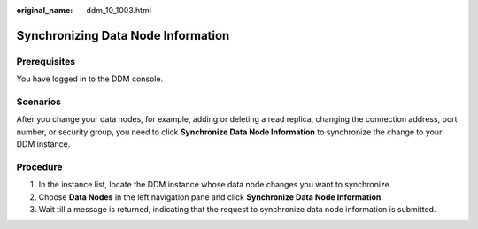 :original_name: ddm_10_1003.html

.. _ddm_10_1003:

Synchronizing Data Node Information
===================================

Prerequisites
-------------

You have logged in to the DDM console.

Scenarios
---------

After you change your data nodes, for example, adding or deleting a read replica, changing the connection address, port number, or security group, you need to click **Synchronize Data Node Information** to synchronize the change to your DDM instance.

Procedure
---------

#. In the instance list, locate the DDM instance whose data node changes you want to synchronize.
#. Choose **Data Nodes** in the left navigation pane and click **Synchronize Data Node Information**.
#. Wait till a message is returned, indicating that the request to synchronize data node information is submitted.
